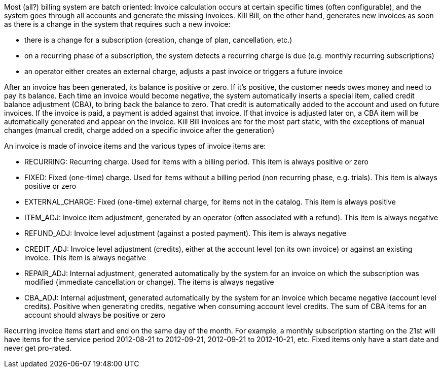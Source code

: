 Most (all?) billing system are batch oriented: Invoice calculation occurs at certain specific times (often configurable), and the system goes through all accounts and generate the missing invoices.
Kill Bill, on the other hand, generates new invoices as soon as there is a change in the system that requires such a new invoice:

* there is a change for a subscription (creation, change of plan, cancellation, etc.)
* on a recurring phase of a subscription, the system detects a recurring charge is due (e.g. monthly recurring subscriptions)
* an operator either creates an external charge, adjusts a past invoice or triggers a future invoice

After an invoice has been generated, its balance is positive or zero.
If it's positive, the customer needs owes money and need to pay its balance.
Each time an invoice would become negative, the system automatically inserts a special item, called credit balance adjustment (CBA), to bring back the balance to zero.
That credit is automatically added to the account and used on future invoices.
If the invoice is paid, a payment is added against that invoice.
If that invoice is adjusted later on, a CBA item will be automatically generated and appear on the invoice.
Kill Bill invoices are for the most part static, with the exceptions of manual changes (manual credit, charge added on a specific invoice after the generation)

An invoice is made of invoice items and the various types of invoice items are:

* RECURRING: Recurring charge. Used for items with a billing period. This item is always positive or zero
* FIXED: Fixed (one-time) charge. Used for items without a billing period (non recurring phase, e.g. trials). This item is always positive or zero
* EXTERNAL_CHARGE: Fixed (one-time) external charge, for items not in the catalog. This item is always positive
* ITEM_ADJ: Invoice item adjustment, generated by an operator (often associated with a refund). This item is always negative
* REFUND_ADJ: Invoice level adjustment (against a posted payment). This item is always negative
* CREDIT_ADJ: Invoice level adjustment (credits), either at the account level (on its own invoice) or against an existing invoice. This item is always negative
* REPAIR_ADJ: Internal adjustment, generated automatically by the system for an invoice on which the subscription was modified (immediate cancellation or change). The items is always negative
* CBA_ADJ: Internal adjustment, generated automatically by the system for an invoice which became negative (account level credits). Positive when generating credits, negative when consuming account level credits. The sum of CBA items for an account should always be positive or zero

Recurring invoice items start and end on the same day of the month.
For example, a monthly subscription starting on the 21st will have items for the service period 2012-08-21 to 2012-09-21, 2012-09-21 to 2012-10-21, etc.
Fixed items only have a start date and never get pro-rated.

